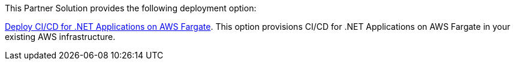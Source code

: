 // Edit this placeholder text as necessary to describe the deployment options.

This Partner Solution provides the following deployment option:

https://fwd.aws/4VPBv?[Deploy CI/CD for .NET Applications on AWS Fargate]. This option provisions CI/CD for .NET Applications on AWS Fargate in your existing AWS infrastructure.
